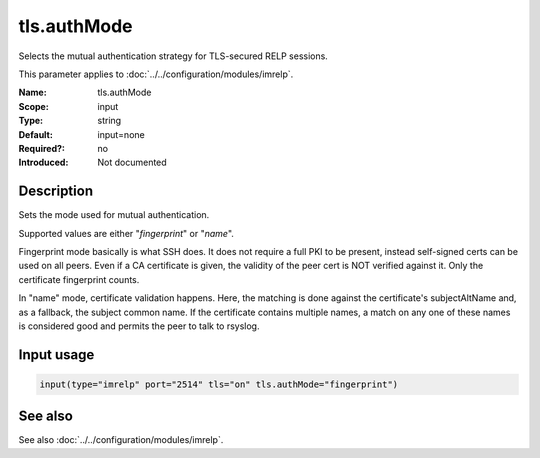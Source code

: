 .. _param-imrelp-tls-authmode:
.. _imrelp.parameter.input.tls-authmode:

tls.authMode
============

.. index::
   single: imrelp; tls.authMode
   single: tls.authMode

.. summary-start

Selects the mutual authentication strategy for TLS-secured RELP sessions.

.. summary-end

This parameter applies to :doc:`../../configuration/modules/imrelp`.

:Name: tls.authMode
:Scope: input
:Type: string
:Default: input=none
:Required?: no
:Introduced: Not documented

Description
-----------
Sets the mode used for mutual authentication.

Supported values are either "*fingerprint*" or "*name*".

Fingerprint mode basically is what SSH does. It does not require a full PKI to
be present, instead self-signed certs can be used on all peers. Even if a CA
certificate is given, the validity of the peer cert is NOT verified against it.
Only the certificate fingerprint counts.

In "name" mode, certificate validation happens. Here, the matching is done
against the certificate's subjectAltName and, as a fallback, the subject common
name. If the certificate contains multiple names, a match on any one of these
names is considered good and permits the peer to talk to rsyslog.

Input usage
-----------
.. _param-imrelp-input-tls-authmode:
.. _imrelp.parameter.input.tls-authmode-usage:

.. code-block:: rsyslog

   input(type="imrelp" port="2514" tls="on" tls.authMode="fingerprint")

See also
--------
See also :doc:`../../configuration/modules/imrelp`.
